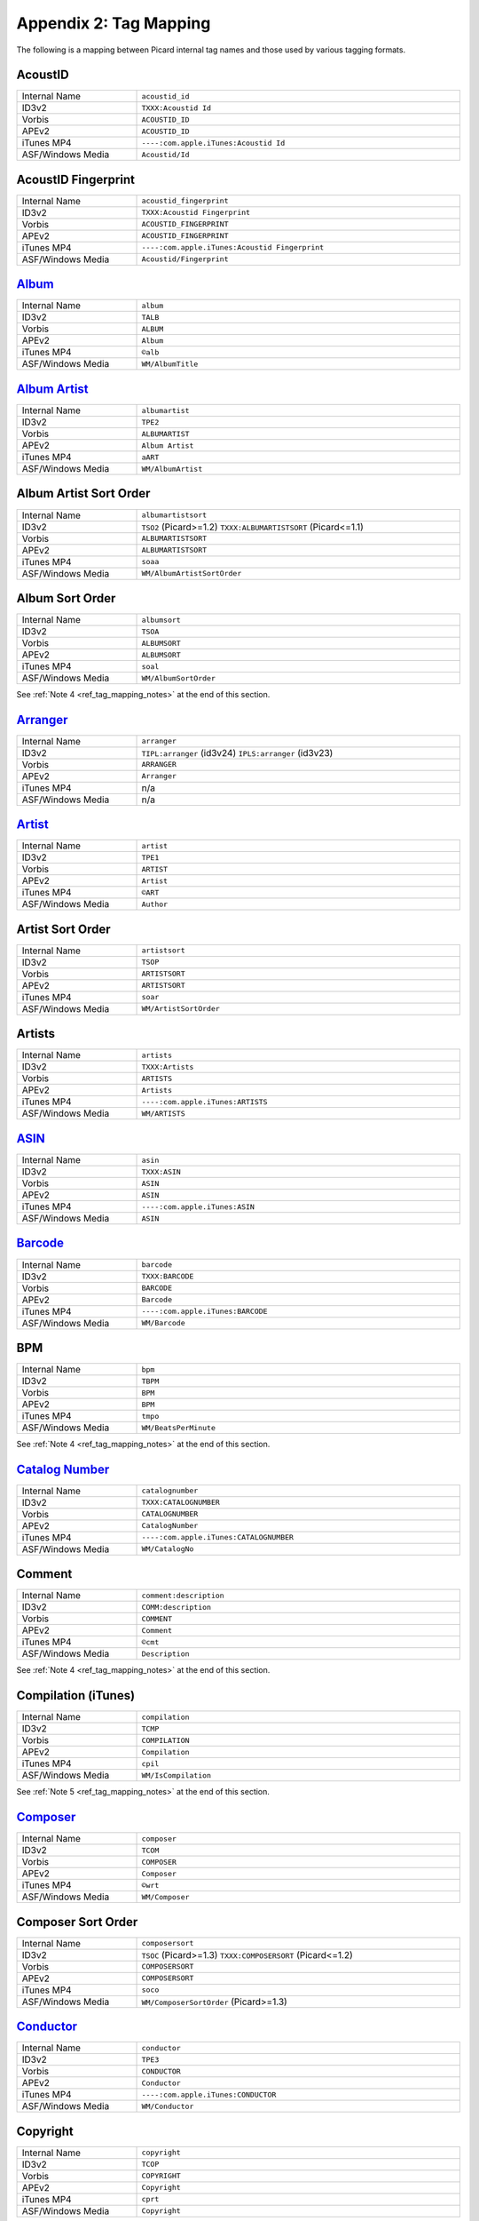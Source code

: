 .. MusicBrainz Picard Documentation Project
.. Prepared in 2020 by Bob Swift (bswift@rsds.ca)
.. This MusicBrainz Picard User Guide is licensed under CC0 1.0
.. A copy of the license is available at https://creativecommons.org/publicdomain/zero/1.0

Appendix 2: Tag Mapping
=======================

.. index::
   pair: mapping; tags

The following is a mapping between Picard internal tag names and those used by various tagging formats.


AcoustID
--------
.. csv-table::
   :width: 100%
   :widths: 37 100

   "Internal Name", "``acoustid_id``"
   "ID3v2", "``TXXX:Acoustid Id``"
   "Vorbis", "``ACOUSTID_ID``"
   "APEv2", "``ACOUSTID_ID``"
   "iTunes MP4", "``----:com.apple.iTunes:Acoustid Id``"
   "ASF/Windows Media", "``Acoustid/Id``"


AcoustID Fingerprint
--------------------
.. csv-table::
   :width: 100%
   :widths: 37 100

   "Internal Name", "``acoustid_fingerprint``"
   "ID3v2", "``TXXX:Acoustid Fingerprint``"
   "Vorbis", "``ACOUSTID_FINGERPRINT``"
   "APEv2", "``ACOUSTID_FINGERPRINT``"
   "iTunes MP4", "``----:com.apple.iTunes:Acoustid Fingerprint``"
   "ASF/Windows Media", "``Acoustid/Fingerprint``"


`Album <https://musicbrainz.org/doc/Release_Title>`_
----------------------------------------------------
.. csv-table::
   :width: 100%
   :widths: 37 100

   "Internal Name", "``album``"
   "ID3v2", "``TALB``"
   "Vorbis", "``ALBUM``"
   "APEv2", "``Album``"
   "iTunes MP4", "``©alb``"
   "ASF/Windows Media", "``WM/AlbumTitle``"


`Album Artist <https://musicbrainz.org/doc/Release_Artist>`_
------------------------------------------------------------
.. csv-table::
   :width: 100%
   :widths: 37 100

   "Internal Name", "``albumartist``"
   "ID3v2", "``TPE2``"
   "Vorbis", "``ALBUMARTIST``"
   "APEv2", "``Album Artist``"
   "iTunes MP4", "``aART``"
   "ASF/Windows Media", "``WM/AlbumArtist``"


Album Artist Sort Order
-----------------------
.. csv-table::
   :width: 100%
   :widths: 37 100

   "Internal Name", "``albumartistsort``"
   "ID3v2", "``TSO2`` (Picard>=1.2) ``TXXX:ALBUMARTISTSORT`` (Picard<=1.1)"
   "Vorbis", "``ALBUMARTISTSORT``"
   "APEv2", "``ALBUMARTISTSORT``"
   "iTunes MP4", "``soaa``"
   "ASF/Windows Media", "``WM/AlbumArtistSortOrder``"


Album Sort Order
-----------------------------------------------------------
.. csv-table::
   :width: 100%
   :widths: 37 100

   "Internal Name", "``albumsort``"
   "ID3v2", "``TSOA``"
   "Vorbis", "``ALBUMSORT``"
   "APEv2", "``ALBUMSORT``"
   "iTunes MP4", "``soal``"
   "ASF/Windows Media", "``WM/AlbumSortOrder``"

See :ref:`Note 4 <ref_tag_mapping_notes>` at the end of this section.


`Arranger <https://musicbrainz.org/relationship/22661fb8-cdb7-4f67-8385-b2a8be6c9f0d>`_
---------------------------------------------------------------------------------------
.. csv-table::
   :width: 100%
   :widths: 37 100

   "Internal Name", "``arranger``"
   "ID3v2", "``TIPL:arranger`` (id3v24) ``IPLS:arranger`` (id3v23)"
   "Vorbis", "``ARRANGER``"
   "APEv2", "``Arranger``"
   "iTunes MP4", "n/a"
   "ASF/Windows Media", "n/a"


`Artist <https://musicbrainz.org/doc/Artist>`_
----------------------------------------------
.. csv-table::
   :width: 100%
   :widths: 37 100

   "Internal Name", "``artist``"
   "ID3v2", "``TPE1``"
   "Vorbis", "``ARTIST``"
   "APEv2", "``Artist``"
   "iTunes MP4", "``©ART``"
   "ASF/Windows Media", "``Author``"


Artist Sort Order
-----------------
.. csv-table::
   :width: 100%
   :widths: 37 100

   "Internal Name", "``artistsort``"
   "ID3v2", "``TSOP``"
   "Vorbis", "``ARTISTSORT``"
   "APEv2", "``ARTISTSORT``"
   "iTunes MP4", "``soar``"
   "ASF/Windows Media", "``WM/ArtistSortOrder``"


Artists
-------
.. csv-table::
   :width: 100%
   :widths: 37 100

   "Internal Name", "``artists``"
   "ID3v2", "``TXXX:Artists``"
   "Vorbis", "``ARTISTS``"
   "APEv2", "``Artists``"
   "iTunes MP4", "``----:com.apple.iTunes:ARTISTS``"
   "ASF/Windows Media", "``WM/ARTISTS``"


`ASIN <https://musicbrainz.org/doc/ASIN>`_
------------------------------------------
.. csv-table::
   :width: 100%
   :widths: 37 100

   "Internal Name", "``asin``"
   "ID3v2", "``TXXX:ASIN``"
   "Vorbis", "``ASIN``"
   "APEv2", "``ASIN``"
   "iTunes MP4", "``----:com.apple.iTunes:ASIN``"
   "ASF/Windows Media", "``ASIN``"


`Barcode <https://musicbrainz.org/doc/Barcode>`_
------------------------------------------------
.. csv-table::
   :width: 100%
   :widths: 37 100

   "Internal Name", "``barcode``"
   "ID3v2", "``TXXX:BARCODE``"
   "Vorbis", "``BARCODE``"
   "APEv2", "``Barcode``"
   "iTunes MP4", "``----:com.apple.iTunes:BARCODE``"
   "ASF/Windows Media", "``WM/Barcode``"


BPM
----------
.. csv-table::
   :width: 100%
   :widths: 37 100

   "Internal Name", "``bpm``"
   "ID3v2", "``TBPM``"
   "Vorbis", "``BPM``"
   "APEv2", "``BPM``"
   "iTunes MP4", "``tmpo``"
   "ASF/Windows Media", "``WM/BeatsPerMinute``"

See :ref:`Note 4 <ref_tag_mapping_notes>` at the end of this section.


`Catalog Number <https://musicbrainz.org/doc/Release_Catalog_Number>`_
----------------------------------------------------------------------
.. csv-table::
   :width: 100%
   :widths: 37 100

   "Internal Name", "``catalognumber``"
   "ID3v2", "``TXXX:CATALOGNUMBER``"
   "Vorbis", "``CATALOGNUMBER``"
   "APEv2", "``CatalogNumber``"
   "iTunes MP4", "``----:com.apple.iTunes:CATALOGNUMBER``"
   "ASF/Windows Media", "``WM/CatalogNo``"


Comment
--------------
.. csv-table::
   :width: 100%
   :widths: 37 100

   "Internal Name", "``comment:description``"
   "ID3v2", "``COMM:description``"
   "Vorbis", "``COMMENT``"
   "APEv2", "``Comment``"
   "iTunes MP4", "``©cmt``"
   "ASF/Windows Media", "``Description``"

See :ref:`Note 4 <ref_tag_mapping_notes>` at the end of this section.


Compilation (iTunes)
---------------------------
.. csv-table::
   :width: 100%
   :widths: 37 100

   "Internal Name", "``compilation``"
   "ID3v2", "``TCMP``"
   "Vorbis", "``COMPILATION``"
   "APEv2", "``Compilation``"
   "iTunes MP4", "``cpil``"
   "ASF/Windows Media", "``WM/IsCompilation``"

See :ref:`Note 5 <ref_tag_mapping_notes>` at the end of this section.


`Composer <https://musicbrainz.org/relationship/d59d99ea-23d4-4a80-b066-edca32ee158f>`_
---------------------------------------------------------------------------------------
.. csv-table::
   :width: 100%
   :widths: 37 100

   "Internal Name", "``composer``"
   "ID3v2", "``TCOM``"
   "Vorbis", "``COMPOSER``"
   "APEv2", "``Composer``"
   "iTunes MP4", "``©wrt``"
   "ASF/Windows Media", "``WM/Composer``"


Composer Sort Order
-------------------
.. csv-table::
   :width: 100%
   :widths: 37 100

   "Internal Name", "``composersort``"
   "ID3v2", "``TSOC`` (Picard>=1.3) ``TXXX:COMPOSERSORT`` (Picard<=1.2)"
   "Vorbis", "``COMPOSERSORT``"
   "APEv2", "``COMPOSERSORT``"
   "iTunes MP4", "``soco``"
   "ASF/Windows Media", "``WM/ComposerSortOrder`` (Picard>=1.3)"


`Conductor <https://musicbrainz.org/relationship/234670ce-5f22-4fd0-921b-ef1662695c5d>`_
----------------------------------------------------------------------------------------
.. csv-table::
   :width: 100%
   :widths: 37 100

   "Internal Name", "``conductor``"
   "ID3v2", "``TPE3``"
   "Vorbis", "``CONDUCTOR``"
   "APEv2", "``Conductor``"
   "iTunes MP4", "``----:com.apple.iTunes:CONDUCTOR``"
   "ASF/Windows Media", "``WM/Conductor``"


Copyright
----------------
.. csv-table::
   :width: 100%
   :widths: 37 100

   "Internal Name", "``copyright``"
   "ID3v2", "``TCOP``"
   "Vorbis", "``COPYRIGHT``"
   "APEv2", "``Copyright``"
   "iTunes MP4", "``cprt``"
   "ASF/Windows Media", "``Copyright``"

See :ref:`Note 4 <ref_tag_mapping_notes>` at the end of this section.


Disc Number
-----------
.. csv-table::
   :width: 100%
   :widths: 37 100

   "Internal Name", "``discnumber``"
   "ID3v2", "``TPOS``"
   "Vorbis", "``DISCNUMBER``"
   "APEv2", "``Disc``"
   "iTunes MP4", "``disk``"
   "ASF/Windows Media", "``WM/PartOfSet``"


Disc Subtitle
-------------
.. csv-table::
   :width: 100%
   :widths: 37 100

   "Internal Name", "``discsubtitle``"
   "ID3v2", "``TSST`` (id3v24 only)"
   "Vorbis", "``DISCSUBTITLE``"
   "APEv2", "``DiscSubtitle``"
   "iTunes MP4", "``----:com.apple.iTunes:DISCSUBTITLE``"
   "ASF/Windows Media", "``WM/SetSubTitle``"


Encoded By
-----------------
.. csv-table::
   :width: 100%
   :widths: 37 100

   "Internal Name", "``encodedby``"
   "ID3v2", "``TENC``"
   "Vorbis", "``ENCODEDBY``"
   "APEv2", "``EncodedBy``"
   "iTunes MP4", "``©too``"
   "ASF/Windows Media", "``WM/EncodedBy``"

See :ref:`Note 4 <ref_tag_mapping_notes>` at the end of this section.


Encoder Settings
-----------------------
.. csv-table::
   :width: 100%
   :widths: 37 100

   "Internal Name", "``encodersettings``"
   "ID3v2", "``TSSE``"
   "Vorbis", "``ENCODERSETTINGS``"
   "APEv2", "``EncoderSettings``"
   "iTunes MP4", "n/a"
   "ASF/Windows Media", "``WM/EncodingSettings`` (Picard>=1.3.1)"

See :ref:`Note 4 <ref_tag_mapping_notes>` at the end of this section.


`Engineer <https://musicbrainz.org/relationship/5dcc52af-7064-4051-8d62-7d80f4c3c907>`_
---------------------------------------------------------------------------------------
.. csv-table::
   :width: 100%
   :widths: 37 100

   "Internal Name", "``engineer``"
   "ID3v2", "``TIPL:engineer`` (id3v24) ``IPLS:engineer`` (id3v23)"
   "Vorbis", "``ENGINEER``"
   "APEv2", "``Engineer``"
   "iTunes MP4", "``----:com.apple.iTunes:ENGINEER``"
   "ASF/Windows Media", "``WM/Engineer``"


Gapless Playback
-----------------------
.. csv-table::
   :width: 100%
   :widths: 37 100

   "Internal Name", "``gapless``"
   "ID3v2", "n/a"
   "Vorbis", "n/a"
   "APEv2", "n/a"
   "iTunes MP4", "``pgap``"
   "ASF/Windows Media", "n/a"

See :ref:`Note 4 <ref_tag_mapping_notes>` at the end of this section.


`Genre <https://musicbrainz.org/doc/Genre>`_
--------------------------------------------
.. csv-table::
   :width: 100%
   :widths: 37 100

   "Internal Name", "``genre``"
   "ID3v2", "``TCON``"
   "Vorbis", "``GENRE``"
   "APEv2", "``Genre``"
   "iTunes MP4", "``©gen``"
   "ASF/Windows Media", "``WM/Genre``"


Grouping
---------------
.. csv-table::
   :width: 100%
   :widths: 37 100

   "Internal Name", "``grouping``"
   "ID3v2", "``TIT1`` ``GRP1``"
   "Vorbis", "``GROUPING``"
   "APEv2", "``Grouping``"
   "iTunes MP4", "``©grp``"
   "ASF/Windows Media", "``WM/ContentGroupDescription``"

See :ref:`Notes 3 and 8 <ref_tag_mapping_notes>` at the end of this section.


Initial Key
-----------
.. csv-table::
   :width: 100%
   :widths: 37 100

   "Internal Name", "``key`` (Picard>=1.4)"
   "ID3v2", "``TKEY``"
   "Vorbis", "``KEY``"
   "APEv2", "``KEY``"
   "iTunes MP4", "``----:com.apple.iTunes:initialkey``"
   "ASF/Windows Media", "``WM/InitialKey``"


`ISRC <https://musicbrainz.org/doc/ISRC>`_
------------------------------------------
.. csv-table::
   :width: 100%
   :widths: 37 100

   "Internal Name", "``isrc``"
   "ID3v2", "``TSRC``"
   "Vorbis", "``ISRC``"
   "APEv2", "``ISRC``"
   "iTunes MP4", "``----:com.apple.iTunes:ISRC``"
   "ASF/Windows Media", "``WM/ISRC``"


Language
--------
.. csv-table::
   :width: 100%
   :widths: 37 100

   "Internal Name", "``language``"
   "ID3v2", "``TLAN``"
   "Vorbis", "``LANGUAGE``"
   "APEv2", "``Language``"
   "iTunes MP4", "``----:com.apple.iTunes:LANGUAGE``"
   "ASF/Windows Media", "``WM/Language``"


License
---------------------
.. csv-table::
   :width: 100%
   :widths: 37 100

   "Internal Name", "``license``"
   "ID3v2", "``WCOP`` (single URL) ``TXXX:LICENSE`` (multiple or non-URL)"
   "Vorbis", "``LICENSE``"
   "APEv2", "``LICENSE``"
   "iTunes MP4", "``----:com.apple.iTunes:LICENSE``"
   "ASF/Windows Media", "n/a"

See :ref:`Notes 6 and 7 <ref_tag_mapping_notes>` at the end of this section.


`Lyricist <https://musicbrainz.org/relationship/3e48faba-ec01-47fd-8e89-30e81161661c>`_
---------------------------------------------------------------------------------------
.. csv-table::
   :width: 100%
   :widths: 37 100

   "Internal Name", "``lyricist``"
   "ID3v2", "``TEXT``"
   "Vorbis", "``LYRICIST``"
   "APEv2", "``Lyricist``"
   "iTunes MP4", "``----:com.apple.iTunes:LYRICIST``"
   "ASF/Windows Media", "``WM/Writer``"


Lyrics
-------------
.. csv-table::
   :width: 100%
   :widths: 37 100

   "Internal Name", "``lyrics:description``"
   "ID3v2", "``USLT:description``"
   "Vorbis", "``LYRICS``"
   "APEv2", "``Lyrics``"
   "iTunes MP4", "``©lyr``"
   "ASF/Windows Media", "``WM/Lyrics``"

See :ref:`Note 4 <ref_tag_mapping_notes>` at the end of this section.


`Media <https://musicbrainz.org/doc/Release_Format>`_
-----------------------------------------------------
.. csv-table::
   :width: 100%
   :widths: 37 100

   "Internal Name", "``media``"
   "ID3v2", "``TMED``"
   "Vorbis", "``MEDIA``"
   "APEv2", "``Media``"
   "iTunes MP4", "``----:com.apple.iTunes:MEDIA``"
   "ASF/Windows Media", "``WM/Media``"


`Mix-DJ <https://musicbrainz.org/relationship/28338ee6-d578-485a-bb53-61dbfd7c6545>`_
-------------------------------------------------------------------------------------
.. csv-table::
   :width: 100%
   :widths: 37 100

   "Internal Name", "``djmixer``"
   "ID3v2", "``TIPL:DJ-mix`` (id3v24) ``IPLS:DJ-mix`` (id3v23)"
   "Vorbis", "``DJMIXER``"
   "APEv2", "``DJMixer``"
   "iTunes MP4", "``----:com.apple.iTunes:DJMIXER``"
   "ASF/Windows Media", "``WM/DJMixer``"


`Mixer <https://musicbrainz.org/relationship/3e3102e1-1896-4f50-b5b2-dd9824e46efe>`_
------------------------------------------------------------------------------------
.. csv-table::
   :width: 100%
   :widths: 37 100

   "Internal Name", "``mixer``"
   "ID3v2", "``TIPL:mix`` (id3v24) ``IPLS:mix`` (id3v23)"
   "Vorbis", "``MIXER``"
   "APEv2", "``Mixer``"
   "iTunes MP4", "``----:com.apple.iTunes:MIXER``"
   "ASF/Windows Media", "``WM/Mixer``"


Mood
-----------
.. csv-table::
   :width: 100%
   :widths: 37 100

   "Internal Name", "``mood``"
   "ID3v2", "``TMOO`` (id3v24 only)"
   "Vorbis", "``MOOD``"
   "APEv2", "``Mood``"
   "iTunes MP4", "``----:com.apple.iTunes:MOOD``"
   "ASF/Windows Media", "``WM/Mood``"

See :ref:`Note 3 <ref_tag_mapping_notes>` at the end of this section.


Movement
---------------
.. csv-table::
   :width: 100%
   :widths: 37 100

   "Internal Name", "``movement`` (Picard>=2.1)"
   "ID3v2", "``MVNM``"
   "Vorbis", "``MOVEMENTNAME``"
   "APEv2", "``MOVEMENTNAME``"
   "iTunes MP4", "``©mvn``"
   "ASF/Windows Media", "n/a"

See :ref:`Note 4 <ref_tag_mapping_notes>` at the end of this section.


Movement Count
---------------------
.. csv-table::
   :width: 100%
   :widths: 37 100

   "Internal Name", "``movementtotal`` (Picard>=2.1)"
   "ID3v2", "``MVIN``"
   "Vorbis", "``MOVEMENTTOTAL``"
   "APEv2", "``MOVEMENTTOTAL``"
   "iTunes MP4", "``mvc``"
   "ASF/Windows Media", "n/a"

See :ref:`Note 4 <ref_tag_mapping_notes>` at the end of this section.


Movement Number
----------------------
.. csv-table::
   :width: 100%
   :widths: 37 100

   "Internal Name", "``movementnumber`` (Picard>=2.1)"
   "ID3v2", "``MVIN``"
   "Vorbis", "``MOVEMENT``"
   "APEv2", "``MOVEMENT``"
   "iTunes MP4", "``mvi``"
   "ASF/Windows Media", "n/a"

See :ref:`Note 4 <ref_tag_mapping_notes>` at the end of this section.


`MusicBrainz Artist ID <https://musicbrainz.org/doc/MusicBrainz_Identifier>`_
-----------------------------------------------------------------------------
.. csv-table::
   :width: 100%
   :widths: 37 100

   "Internal Name", "``musicbrainz_artistid``"
   "ID3v2", "``TXXX:MusicBrainz Artist Id``"
   "Vorbis", "``MUSICBRAINZ_ARTISTID``"
   "APEv2", "``MUSICBRAINZ_ARTISTID``"
   "iTunes MP4", "``----:com.apple.iTunes:MusicBrainz Artist Id``"
   "ASF/Windows Media", "``MusicBrainz/Artist Id``"


`MusicBrainz Disc ID <https://musicbrainz.org/doc/Disc_ID>`_
------------------------------------------------------------
.. csv-table::
   :width: 100%
   :widths: 37 100

   "Internal Name", "``musicbrainz_discid``"
   "ID3v2", "``TXXX:MusicBrainz Disc Id``"
   "Vorbis", "``MUSICBRAINZ_DISCID``"
   "APEv2", "``MUSICBRAINZ_DISCID``"
   "iTunes MP4", "``----:com.apple.iTunes:MusicBrainz Disc Id``"
   "ASF/Windows Media", "``MusicBrainz/Disc Id``"


`MusicBrainz Original Artist ID <https://musicbrainz.org/doc/MusicBrainz_Identifier>`_
--------------------------------------------------------------------------------------
.. csv-table::
   :width: 100%
   :widths: 37 100

   "Internal Name", "``musicbrainz_originalartistid``"
   "ID3v2", "``TXXX:MusicBrainz Original Artist Id``"
   "Vorbis", "``MUSICBRAINZ_ORIGINALARTISTID``"
   "APEv2", "n/a"
   "iTunes MP4", "``----:com.apple.iTunes:MusicBrainz Original Artist Id`` (Picard>=2.1)"
   "ASF/Windows Media", "``MusicBrainz/Original Artist Id`` (Picard>=2.1)"


`MusicBrainz Original Release ID <https://musicbrainz.org/doc/MusicBrainz_Identifier>`_
---------------------------------------------------------------------------------------
.. csv-table::
   :width: 100%
   :widths: 37 100

   "Internal Name", "``musicbrainz_originalalbumid``"
   "ID3v2", "``TXXX:MusicBrainz Original Album Id``"
   "Vorbis", "``MUSICBRAINZ_ORIGINALALBUMID``"
   "APEv2", "n/a"
   "iTunes MP4", "``----:com.apple.iTunes:MusicBrainz Original Album Id`` (Picard>=2.1)"
   "ASF/Windows Media", "``MusicBrainz/Original Album Id`` (Picard>=2.1)"


`MusicBrainz Recording ID <https://musicbrainz.org/doc/MusicBrainz_Identifier>`_
--------------------------------------------------------------------------------
.. csv-table::
   :width: 100%
   :widths: 37 100

   "Internal Name", "``musicbrainz_recordingid``"
   "ID3v2", "``UFID: `//musicbrainz.org <https://musicbrainz.org>`_``"
   "Vorbis", "``MUSICBRAINZ_TRACKID``"
   "APEv2", "``MUSICBRAINZ_TRACKID``"
   "iTunes MP4", "``----:com.apple.iTunes:MusicBrainz Track Id``"
   "ASF/Windows Media", "``MusicBrainz/Track Id``"


`MusicBrainz Release Artist ID <https://musicbrainz.org/doc/MusicBrainz_Identifier>`_
-------------------------------------------------------------------------------------
.. csv-table::
   :width: 100%
   :widths: 37 100

   "Internal Name", "``musicbrainz_albumartistid``"
   "ID3v2", "``TXXX:MusicBrainz Album Artist Id``"
   "Vorbis", "``MUSICBRAINZ_ALBUMARTISTID``"
   "APEv2", "``MUSICBRAINZ_ALBUMARTISTID``"
   "iTunes MP4", "``----:com.apple.iTunes:MusicBrainz Album Artist Id``"
   "ASF/Windows Media", "``MusicBrainz/Album Artist Id``"


MusicBrainz Release Group ID
----------------------------
.. csv-table::
   :width: 100%
   :widths: 37 100

   "Internal Name", "``musicbrainz_releasegroupid``"
   "ID3v2", "``TXXX:MusicBrainz Release Group Id``"
   "Vorbis", "``MUSICBRAINZ_RELEASEGROUPID``"
   "APEv2", "``MUSICBRAINZ_RELEASEGROUPID``"
   "iTunes MP4", "``----:com.apple.iTunes:MusicBrainz Release Group Id``"
   "ASF/Windows Media", "``MusicBrainz/Release Group Id``"


`MusicBrainz Release ID <https://musicbrainz.org/doc/MusicBrainz_Identifier>`_
------------------------------------------------------------------------------
.. csv-table::
   :width: 100%
   :widths: 37 100

   "Internal Name", "``musicbrainz_albumid``"
   "ID3v2", "``TXXX:MusicBrainz Album Id``"
   "Vorbis", "``MUSICBRAINZ_ALBUMID``"
   "APEv2", "``MUSICBRAINZ_ALBUMID``"
   "iTunes MP4", "``----:com.apple.iTunes:MusicBrainz Album Id``"
   "ASF/Windows Media", "``MusicBrainz/Album Id``"


`MusicBrainz Track ID <https://musicbrainz.org/doc/MusicBrainz_Identifier>`_
----------------------------------------------------------------------------
.. csv-table::
   :width: 100%
   :widths: 37 100

   "Internal Name", "``musicbrainz_trackid``"
   "ID3v2", "``TXXX:MusicBrainz Release Track Id``"
   "Vorbis", "``MUSICBRAINZ_RELEASETRACKID``"
   "APEv2", "``MUSICBRAINZ_RELEASETRACKID``"
   "iTunes MP4", "``----:com.apple.iTunes:MusicBrainz Release Track Id``"
   "ASF/Windows Media", "``MusicBrainz/Release Track Id``"


`MusicBrainz TRM ID <https://musicbrainz.org/doc/TRM>`_
-------------------------------------------------------
.. csv-table::
   :width: 100%
   :widths: 37 100

   "Internal Name", "``musicbrainz_trmid`` (deprecated)"
   "ID3v2", "``TXXX:MusicBrainz TRM Id``"
   "Vorbis", "``MUSICBRAINZ_TRMID``"
   "APEv2", "``MUSICBRAINZ_TRMID``"
   "iTunes MP4", "``----:com.apple.iTunes:MusicBrainz TRM Id``"
   "ASF/Windows Media", "``MusicBrainz/TRM Id``"


MusicBrainz Work ID
-------------------
.. csv-table::
   :width: 100%
   :widths: 37 100

   "Internal Name", "``musicbrainz_workid``"
   "ID3v2", "``TXXX:MusicBrainz Work Id``"
   "Vorbis", "``MUSICBRAINZ_WORKID``"
   "APEv2", "``MUSICBRAINZ_WORKID``"
   "iTunes MP4", "``----:com.apple.iTunes:MusicBrainz Work Id``"
   "ASF/Windows Media", "``MusicBrainz/Work Id``"


MusicIP Fingerprint
-------------------
.. csv-table::
   :width: 100%
   :widths: 37 100

   "Internal Name", "``musicip_fingerprint``"
   "ID3v2", "``TXXX:MusicMagic Fingerprint``"
   "Vorbis", "``FINGERPRINT=MusicMagic Fingerprint {fingerprint}``"
   "APEv2", "n/a"
   "iTunes MP4", "``----:com.apple.iTunes:fingerprint``"
   "ASF/Windows Media", "n/a"


`MusicIP PUID <https://musicbrainz.org/doc/PUID>`_
--------------------------------------------------
.. csv-table::
   :width: 100%
   :widths: 37 100

   "Internal Name", "``musicip_puid``"
   "ID3v2", "``TXXX:MusicIP PUID``"
   "Vorbis", "``MUSICIP_PUID``"
   "APEv2", "``MUSICIP_PUID``"
   "iTunes MP4", "``----:com.apple.iTunes:MusicIP PUID``"
   "ASF/Windows Media", "``MusicIP/PUID``"


Original Album
--------------
.. csv-table::
   :width: 100%
   :widths: 37 100

   "Internal Name", "``originalalbum``"
   "ID3v2", "``TOAL``"
   "Vorbis", "n/a"
   "APEv2", "n/a"
   "iTunes MP4", "n/a"
   "ASF/Windows Media", "``WM/OriginalAlbumTitle`` (Picard>=2.1)"


Original Artist
---------------
.. csv-table::
   :width: 100%
   :widths: 37 100

   "Internal Name", "``originalartist``"
   "ID3v2", "``TOPE``"
   "Vorbis", "n/a"
   "APEv2", "``Original Artist`` (Picard>=2.1)"
   "iTunes MP4", "n/a"
   "ASF/Windows Media", "``WM/OriginalArtist`` (Picard>=2.1)"


Original Filename
-----------------
.. csv-table::
   :width: 100%
   :widths: 37 100

   "Internal Name", "``originalfilename`` (Picard>=2.3)"
   "ID3v2", "``TOFN``"
   "Vorbis", "``ORIGINALFILENAME``"
   "APEv2", "``ORIGINALFILENAME``"
   "iTunes MP4", "n/a"
   "ASF/Windows Media", "``WM/OriginalFilename``"


Original Release Date
----------------------------
.. csv-table::
   :width: 100%
   :widths: 37 100

   "Internal Name", "``originaldate``"
   "ID3v2", "``TDOR`` (id3v24) ``TORY`` (id3v23)"
   "Vorbis", "``ORIGINALDATE``"
   "APEv2", "n/a"
   "iTunes MP4", "n/a"
   "ASF/Windows Media", "``WM/OriginalReleaseTime`` (Picard>=1.3.1) ``WM/OriginalReleaseYear`` (Picard<=1.3.0)"

See :ref:`Note 1 <ref_tag_mapping_notes>` at the end of this section.


Original Release Year
----------------------------
.. csv-table::
   :width: 100%
   :widths: 37 100

   "Internal Name", "``originalyear``"
   "ID3v2", "n/a"
   "Vorbis", "``ORIGINALYEAR``"
   "APEv2", "``ORIGINALYEAR``"
   "iTunes MP4", "n/a"
   "ASF/Windows Media", "``WM/OriginalReleaseYear`` (Picard>=1.3.1)"

See :ref:`Note 1 <ref_tag_mapping_notes>` at the end of this section.


Performer
---------
.. csv-table::
   :width: 100%
   :widths: 37 100

   "Internal Name", "``performer:instrument``"
   "ID3v2", "``TMCL:instrument`` (id3v24) ``IPLS:instrument`` (id3v23)"
   "Vorbis", "``PERFORMER={artist} (instrument)``"
   "APEv2", "``Performer={artist} (instrument)``"
   "iTunes MP4", "n/a"
   "ASF/Windows Media", "n/a"

.. seealso::

   Please refer to
   `Relationship Types / Artist-Release / Performer <https://musicbrainz.org/relationship/888a2320-52e4-4fe8-a8a0-7a4c8dfde167>`_ ,
   `Relationship Types / Artist-Release / Vocal <https://musicbrainz.org/relationship/eb10f8a0-0f4c-4dce-aa47-87bcb2bc42f3>`_ ,
   `Relationship Types / Artist-Release / Instrument <https://musicbrainz.org/relationship/67555849-61e5-455b-96e3-29733f0115f5>`_ ,
   `Relationship Types / Artist-Recording / Performer <https://musicbrainz.org/relationship/628a9658-f54c-4142-b0c0-95f031b544da>`_ ,
   `Relationship Types / Artist-Recording / Vocal <https://musicbrainz.org/relationship/0fdbe3c6-7700-4a31-ae54-b53f06ae1cfa>`_ , and
   `Relationship Types / Artist-Recording / Instrument <https://musicbrainz.org/relationship/59054b12-01ac-43ee-a618-285fd397e461>`_
   for more information.


Podcast
--------------
.. csv-table::
   :width: 100%
   :widths: 37 100

   "Internal Name", "``podcast``"
   "ID3v2", "n/a"
   "Vorbis", "n/a"
   "APEv2", "n/a"
   "iTunes MP4", "``pcst``"
   "ASF/Windows Media", "n/a"

See :ref:`Note 4 <ref_tag_mapping_notes>` at the end of this section.


Podcast URL
------------------
.. csv-table::
   :width: 100%
   :widths: 37 100

   "Internal Name", "``podcasturl``"
   "ID3v2", "n/a"
   "Vorbis", "n/a"
   "APEv2", "n/a"
   "iTunes MP4", "``purl``"
   "ASF/Windows Media", "n/a"

See :ref:`Note 4 <ref_tag_mapping_notes>` at the end of this section.


`Producer <https://musicbrainz.org/relationship/5c0ceac3-feb4-41f0-868d-dc06f6e27fc0>`_
---------------------------------------------------------------------------------------
.. csv-table::
   :width: 100%
   :widths: 37 100

   "Internal Name", "``producer``"
   "ID3v2", "``TIPL:producer`` (id3v24) ``IPLS:producer`` (id3v23)"
   "Vorbis", "``PRODUCER``"
   "APEv2", "``Producer``"
   "iTunes MP4", "``----:com.apple.iTunes:PRODUCER``"
   "ASF/Windows Media", "``WM/Producer``"


`Rating <https://musicbrainz.org/doc/Rating_System>`_
-----------------------------------------------------
.. csv-table::
   :width: 100%
   :widths: 37 100

   "Internal Name", "``_rating``"
   "ID3v2", "``POPM``"
   "Vorbis", "``RATING:user@email``"
   "APEv2", "n/a"
   "iTunes MP4", "n/a"
   "ASF/Windows Media", "``WM/SharedUserRating``"


`Record Label <https://musicbrainz.org/doc/Label_Name>`_
--------------------------------------------------------
.. csv-table::
   :width: 100%
   :widths: 37 100

   "Internal Name", "``label``"
   "ID3v2", "``TPUB``"
   "Vorbis", "``LABEL``"
   "APEv2", "``Label``"
   "iTunes MP4", "``----:com.apple.iTunes:LABEL``"
   "ASF/Windows Media", "``WM/Publisher``"


`Release Country <https://musicbrainz.org/doc/Release_Country>`_
----------------------------------------------------------------
.. csv-table::
   :width: 100%
   :widths: 37 100

   "Internal Name", "``releasecountry``"
   "ID3v2", "``TXXX:MusicBrainz Album Release Country``"
   "Vorbis", "``RELEASECOUNTRY``"
   "APEv2", "``RELEASECOUNTRY``"
   "iTunes MP4", "``----:com.apple.iTunes:MusicBrainz Album Release Country``"
   "ASF/Windows Media", "``MusicBrainz/Album Release Country``"


`Release Date <https://musicbrainz.org/doc/Release_Date>`_
----------------------------------------------------------
.. csv-table::
   :width: 100%
   :widths: 37 100

   "Internal Name", "``date``"
   "ID3v2", "``TDRC`` (id3v24) ``TYER`` + ``TDAT`` (id3v23)"
   "Vorbis", "``DATE``"
   "APEv2", "``Year``"
   "iTunes MP4", "``©day``"
   "ASF/Windows Media", "``WM/Year``"


`Release Status <https://musicbrainz.org/doc/Release_Status>`_
--------------------------------------------------------------
.. csv-table::
   :width: 100%
   :widths: 37 100

   "Internal Name", "``releasestatus``"
   "ID3v2", "``TXXX:MusicBrainz Album Status``"
   "Vorbis", "``RELEASESTATUS``"
   "APEv2", "``MUSICBRAINZ_ALBUMSTATUS``"
   "iTunes MP4", "``----:com.apple.iTunes:MusicBrainz Album Status``"
   "ASF/Windows Media", "``MusicBrainz/Album Status``"


`Release Type <https://musicbrainz.org/doc/Release_Type>`_
----------------------------------------------------------
.. csv-table::
   :width: 100%
   :widths: 37 100

   "Internal Name", "``releasetype``"
   "ID3v2", "``TXXX:MusicBrainz Album Type``"
   "Vorbis", "``RELEASETYPE``"
   "APEv2", "``MUSICBRAINZ_ALBUMTYPE``"
   "iTunes MP4", "``----:com.apple.iTunes:MusicBrainz Album Type``"
   "ASF/Windows Media", "``MusicBrainz/Album Type``"


`Remixer <https://musicbrainz.org/relationship/7950be4d-13a3-48e7-906b-5af562e39544>`_
--------------------------------------------------------------------------------------
.. csv-table::
   :width: 100%
   :widths: 37 100

   "Internal Name", "``remixer``"
   "ID3v2", "``TPE4``"
   "Vorbis", "``REMIXER``"
   "APEv2", "``MixArtist``"
   "iTunes MP4", "``----:com.apple.iTunes:REMIXER``"
   "ASF/Windows Media", "``WM/ModifiedBy``"


ReplayGain Album Gain
---------------------
.. csv-table::
   :width: 100%
   :widths: 37 100

   "Internal Name", "``replaygain_album_gain`` (Picard>=2.2)"
   "ID3v2", "``TXXX:REPLAYGAIN_ALBUM_GAIN``"
   "Vorbis", "``REPLAYGAIN_ALBUM_GAIN``"
   "APEv2", "``REPLAYGAIN_ALBUM_GAIN``"
   "iTunes MP4", "``----:com.apple.iTunes:REPLAYGAIN_ALBUM_GAIN``"
   "ASF/Windows Media", "``REPLAYGAIN_ALBUM_GAIN``"


ReplayGain Album Peak
---------------------
.. csv-table::
   :width: 100%
   :widths: 37 100

   "Internal Name", "``replaygain_album_peak`` (Picard>=2.2)"
   "ID3v2", "``TXXX:REPLAYGAIN_ALBUM_PEAK``"
   "Vorbis", "``REPLAYGAIN_ALBUM_PEAK``"
   "APEv2", "``REPLAYGAIN_ALBUM_PEAK``"
   "iTunes MP4", "``----:com.apple.iTunes:REPLAYGAIN_ALBUM_PEAK``"
   "ASF/Windows Media", "``REPLAYGAIN_ALBUM_PEAK``"


ReplayGain Album Range
----------------------
.. csv-table::
   :width: 100%
   :widths: 37 100

   "Internal Name", "``replaygain_album_range`` (Picard>=2.2)"
   "ID3v2", "``TXXX:REPLAYGAIN_ALBUM_RANGE``"
   "Vorbis", "``REPLAYGAIN_ALBUM_RANGE``"
   "APEv2", "``REPLAYGAIN_ALBUM_RANGE``"
   "iTunes MP4", "``----:com.apple.iTunes:REPLAYGAIN_ALBUM_RANGE``"
   "ASF/Windows Media", "``REPLAYGAIN_ALBUM_RANGE``"


ReplayGain Reference Loudness
-----------------------------
.. csv-table::
   :width: 100%
   :widths: 37 100

   "Internal Name", "``replaygain_reference_loudness`` (Picard>=2.2)"
   "ID3v2", "``TXXX:REPLAYGAIN_REFERENCE_LOUDNESS``"
   "Vorbis", "``REPLAYGAIN_REFERENCE_LOUDNESS``"
   "APEv2", "``REPLAYGAIN_REFERENCE_LOUDNESS``"
   "iTunes MP4", "``----:com.apple.iTunes:REPLAYGAIN_REFERENCE_LOUDNESS``"
   "ASF/Windows Media", "``REPLAYGAIN_REFERENCE_LOUDNESS``"


ReplayGain Track Gain
---------------------
.. csv-table::
   :width: 100%
   :widths: 37 100

   "Internal Name", "``replaygain_track_gain`` (Picard>=2.2)"
   "ID3v2", "``TXXX:REPLAYGAIN_TRACK_GAIN``"
   "Vorbis", "``REPLAYGAIN_TRACK_GAIN``"
   "APEv2", "``REPLAYGAIN_TRACK_GAIN``"
   "iTunes MP4", "``----:com.apple.iTunes:REPLAYGAIN_TRACK_GAIN``"
   "ASF/Windows Media", "``REPLAYGAIN_TRACK_GAIN``"


ReplayGain Track Peak
---------------------
.. csv-table::
   :width: 100%
   :widths: 37 100

   "Internal Name", "``replaygain_track_peak`` (Picard>=2.2)"
   "ID3v2", "``TXXX:REPLAYGAIN_TRACK_PEAK``"
   "Vorbis", "``REPLAYGAIN_TRACK_PEAK``"
   "APEv2", "``REPLAYGAIN_TRACK_PEAK``"
   "iTunes MP4", "``----:com.apple.iTunes:REPLAYGAIN_TRACK_PEAK``"
   "ASF/Windows Media", "``REPLAYGAIN_TRACK_PEAK``"


ReplayGain Track Range
----------------------
.. csv-table::
   :width: 100%
   :widths: 37 100

   "Internal Name", "``replaygain_track_range`` (Picard>=2.2)"
   "ID3v2", "``TXXX:REPLAYGAIN_TRACK_RANGE``"
   "Vorbis", "``REPLAYGAIN_TRACK_RANGE``"
   "APEv2", "``REPLAYGAIN_TRACK_RANGE``"
   "iTunes MP4", "``----:com.apple.iTunes:REPLAYGAIN_TRACK_RANGE``"
   "ASF/Windows Media", "``REPLAYGAIN_TRACK_RANGE``"


Script
------
.. csv-table::
   :width: 100%
   :widths: 37 100

   "Internal Name", "``script``"
   "ID3v2", "``TXXX:SCRIPT``"
   "Vorbis", "``SCRIPT``"
   "APEv2", "``Script``"
   "iTunes MP4", "``----:com.apple.iTunes:SCRIPT``"
   "ASF/Windows Media", "``WM/Script``"


Show Name
----------------
.. csv-table::
   :width: 100%
   :widths: 37 100

   "Internal Name", "``show``"
   "ID3v2", "n/a"
   "Vorbis", "n/a"
   "APEv2", "n/a"
   "iTunes MP4", "``tvsh``"
   "ASF/Windows Media", "n/a"

See :ref:`Note 4 <ref_tag_mapping_notes>` at the end of this section.


Show Name Sort Order
---------------------------
.. csv-table::
   :width: 100%
   :widths: 37 100

   "Internal Name", "``showsort``"
   "ID3v2", "n/a"
   "Vorbis", "n/a"
   "APEv2", "n/a"
   "iTunes MP4", "``sosn``"
   "ASF/Windows Media", "n/a"

See :ref:`Note 4 <ref_tag_mapping_notes>` at the end of this section.


Show Work & Movement
---------------------------
.. csv-table::
   :width: 100%
   :widths: 37 100

   "Internal Name", "``showmovement`` (Picard>=2.1)"
   "ID3v2", "``TXXX:SHOWMOVEMENT``"
   "Vorbis", "``SHOWMOVEMENT``"
   "APEv2", "``SHOWMOVEMENT``"
   "iTunes MP4", "``shwm``"
   "ASF/Windows Media", "n/a"

See :ref:`Note 4 <ref_tag_mapping_notes>` at the end of this section.


Subtitle
---------------
.. csv-table::
   :width: 100%
   :widths: 37 100

   "Internal Name", "``subtitle``"
   "ID3v2", "``TIT3``"
   "Vorbis", "``SUBTITLE``"
   "APEv2", "``Subtitle``"
   "iTunes MP4", "``----:com.apple.iTunes:SUBTITLE``"
   "ASF/Windows Media", "``WM/SubTitle``"

See :ref:`Note 4 <ref_tag_mapping_notes>` at the end of this section.


Total Discs
-----------
.. csv-table::
   :width: 100%
   :widths: 37 100

   "Internal Name", "``totaldiscs``"
   "ID3v2", "``TPOS``"
   "Vorbis", "``DISCTOTAL and TOTALDISCS``"
   "APEv2", "``Disc``"
   "iTunes MP4", "``disk``"
   "ASF/Windows Media", "``WM/PartOfSet`` (Picard>=1.3.1)"


Total Tracks
------------
.. csv-table::
   :width: 100%
   :widths: 37 100

   "Internal Name", "``totaltracks``"
   "ID3v2", "``TRCK``"
   "Vorbis", "``TRACKTOTAL and TOTALTRACKS``"
   "APEv2", "``Track``"
   "iTunes MP4", "``trkn``"
   "ASF/Windows Media", "n/a"


Track Number
------------
.. csv-table::
   :width: 100%
   :widths: 37 100

   "Internal Name", "``tracknumber``"
   "ID3v2", "``TRCK``"
   "Vorbis", "``TRACKNUMBER``"
   "APEv2", "``Track``"
   "iTunes MP4", "``trkn``"
   "ASF/Windows Media", "``WM/TrackNumber``"


`Track Title <https://musicbrainz.org/doc/Track_Title>`_
--------------------------------------------------------
.. csv-table::
   :width: 100%
   :widths: 37 100

   "Internal Name", "``title``"
   "ID3v2", "``TIT2``"
   "Vorbis", "``TITLE``"
   "APEv2", "``Title``"
   "iTunes MP4", "``©nam``"
   "ASF/Windows Media", "``Title``"


Track Title Sort Order
-----------------------------
.. csv-table::
   :width: 100%
   :widths: 37 100

   "Internal Name", "``titlesort``"
   "ID3v2", "``TSOT``"
   "Vorbis", "``TITLESORT``"
   "APEv2", "``TITLESORT``"
   "iTunes MP4", "``sonm``"
   "ASF/Windows Media", "``WM/TitleSortOrder``"

See :ref:`Note 4 <ref_tag_mapping_notes>` at the end of this section.


Website (official artist website)
---------------------------------
.. csv-table::
   :width: 100%
   :widths: 37 100

   "Internal Name", "``website``"
   "ID3v2", "``WOAR``"
   "Vorbis", "``WEBSITE``"
   "APEv2", "``Weblink``"
   "iTunes MP4", "n/a"
   "ASF/Windows Media", "``WM/AuthorURL`` (Picard>=1.3.1)"


Work Title
----------
.. csv-table::
   :width: 100%
   :widths: 37 100

   "Internal Name", "``work`` (Picard>=1.3)"
   "ID3v2", "``TXXX:WORK`` ``TIT1``"
   "Vorbis", "``WORK``"
   "APEv2", "``WORK``"
   "iTunes MP4", "``©wrk`` (Picard>=2.1)"
   "ASF/Windows Media", "``WM/Work``"

See :ref:`Note 8 <ref_tag_mapping_notes>` at the end of this section.


`Writer <https://musicbrainz.org/relationship/a255bca1-b157-4518-9108-7b147dc3fc68>`_
--------------------------------------------------------------------------------------------
.. csv-table::
   :width: 100%
   :widths: 37 100

   "Internal Name", "``writer``"
   "ID3v2", "``TXXX:Writer`` (Picard>=1.3)"
   "Vorbis", "``WRITER``"
   "APEv2", "``Writer``"
   "iTunes MP4", "n/a"
   "ASF/Windows Media", "n/a"

See :ref:`Note 2 <ref_tag_mapping_notes>` at the end of this section.

.. _ref_tag_mapping_notes:

.. rubric:: Notes:

#. Taken from the earliest release in the release group.
#. Used when uncertain whether composer or lyricist.
#. This is populated by LastFMPlus plugin and not by stock Picard.
#. This is not able to be populated by stock Picard. It may be used and populated by certain plugins.
#. For Picard>=1.3 this indicates a Various Artists album; for Picard<=1.2 this indicates albums with tracks by different artists (which is incorrect (e.g.: an original album with a duet with a feat. artist would show as a Compilation). In neither case does this indicate a MusicBrainz Release Group subtype of compilation.
#. `Release-level license relationship type. <https://musicbrainz.org/relationship/004bd0c3-8a45-4309-ba52-fa99f3aa3d50>`_
#. `Recording-level license relationship type. <https://musicbrainz.org/relationship/f25e301d-b87b-4561-86a0-5d2df6d26c0a>`_
#. With "Save iTunes compatible grouping and work" (since Picard>=2.1.0)

.. raw:: latex

    \clearpage

..   \pagebreak
..   \newpage
..   \clearpage
